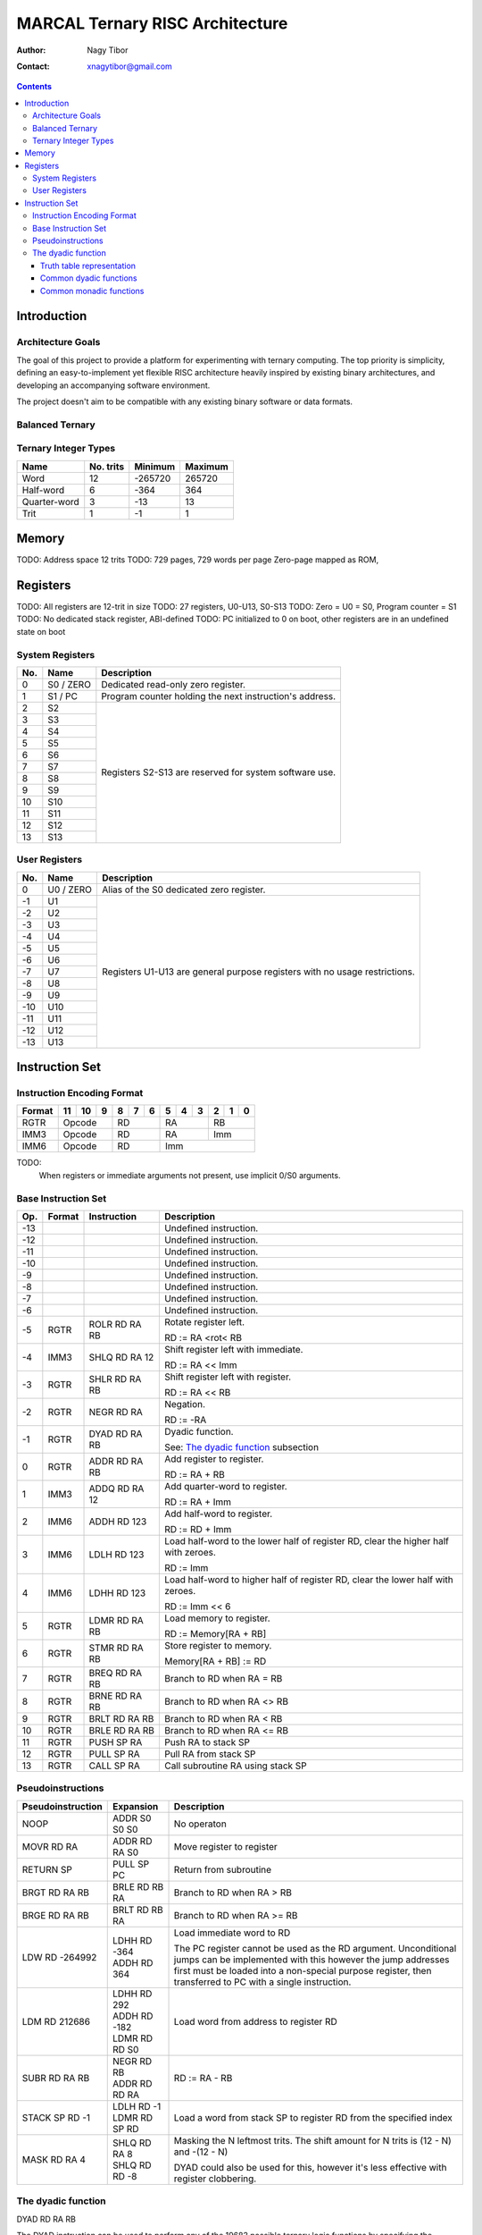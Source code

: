 ================================
MARCAL Ternary RISC Architecture
================================

:Author: Nagy Tibor
:Contact: xnagytibor@gmail.com

.. contents::

Introduction
============

Architecture Goals
------------------

The goal of this project to provide a platform for experimenting with ternary
computing. The top priority is simplicity, defining an easy-to-implement yet
flexible RISC architecture heavily inspired by existing binary architectures,
and developing an accompanying software environment.

The project doesn't aim to be compatible with any existing binary software or
data formats.

Balanced Ternary
----------------

Ternary Integer Types
---------------------

+--------------+-----------+-----------+-----------+
| Name         | No. trits | Minimum   | Maximum   |
+==============+===========+===========+===========+
| Word         |        12 |   -265720 |    265720 |
+--------------+-----------+-----------+-----------+
| Half-word    |         6 |      -364 |       364 |
+--------------+-----------+-----------+-----------+
| Quarter-word |         3 |       -13 |        13 |
+--------------+-----------+-----------+-----------+
| Trit         |         1 |        -1 |         1 |
+--------------+-----------+-----------+-----------+

Memory
======

TODO: Address space 12 trits
TODO: 729 pages, 729 words per page
Zero-page mapped as ROM,

Registers
=========

TODO: All registers are 12-trit in size
TODO: 27 registers, U0-U13, S0-S13
TODO: Zero = U0 = S0, Program counter = S1
TODO: No dedicated stack register, ABI-defined
TODO: PC initialized to 0 on boot, other registers are in an undefined state on boot

System Registers
----------------

+-----+-----------+--------------------------------+
| No. | Name      | Description                    |
+=====+===========+================================+
|   0 | S0 / ZERO | Dedicated read-only zero       |
|     |           | register.                      |
+-----+-----------+--------------------------------+
|   1 | S1 / PC   | Program counter holding the    |
|     |           | next instruction's address.    |
+-----+-----------+--------------------------------+
|   2 | S2        | Registers S2-S13 are reserved  |
+-----+-----------+ for system software use.       |
|   3 | S3        |                                |
+-----+-----------+                                |
|   4 | S4        |                                |
+-----+-----------+                                |
|   5 | S5        |                                |
+-----+-----------+                                |
|   6 | S6        |                                |
+-----+-----------+                                |
|   7 | S7        |                                |
+-----+-----------+                                |
|   8 | S8        |                                |
+-----+-----------+                                |
|   9 | S9        |                                |
+-----+-----------+                                |
|  10 | S10       |                                |
+-----+-----------+                                |
|  11 | S11       |                                |
+-----+-----------+                                |
|  12 | S12       |                                |
+-----+-----------+                                |
|  13 | S13       |                                |
+-----+-----------+--------------------------------+

User Registers
--------------

+-----+-----------+--------------------------------+
| No. | Name      | Description                    |
+=====+===========+================================+
|   0 | U0 / ZERO | Alias of the S0 dedicated zero |
|     |           | register.                      |
+-----+-----------+--------------------------------+
|  -1 | U1        | Registers U1-U13 are general   |
+-----+-----------+ purpose registers with         |
|  -2 | U2        | no usage restrictions.         |
+-----+-----------+                                |
|  -3 | U3        |                                |
+-----+-----------+                                |
|  -4 | U4        |                                |
+-----+-----------+                                |
|  -5 | U5        |                                |
+-----+-----------+                                |
|  -6 | U6        |                                |
+-----+-----------+                                |
|  -7 | U7        |                                |
+-----+-----------+                                |
|  -8 | U8        |                                |
+-----+-----------+                                |
|  -9 | U9        |                                |
+-----+-----------+                                |
| -10 | U10       |                                |
+-----+-----------+                                |
| -11 | U11       |                                |
+-----+-----------+                                |
| -12 | U12       |                                |
+-----+-----------+                                |
| -13 | U13       |                                |
+-----+-----------+--------------------------------+

Instruction Set
===============

Instruction Encoding Format
---------------------------

+------------------+----+----+----+----+----+----+----+----+----+----+----+----+
| Format           | 11 | 10 |  9 |  8 |  7 |  6 |  5 |  4 |  3 |  2 |  1 |  0 |
+==================+====+====+====+====+====+====+====+====+====+====+====+====+
| RGTR             | Opcode       | RD           | RA           | RB           |
+------------------+--------------+--------------+--------------+--------------+
| IMM3             | Opcode       | RD           | RA           | Imm          |
+------------------+--------------+--------------+--------------+--------------+
| IMM6             | Opcode       | RD           | Imm                         |
+------------------+--------------+--------------+-----------------------------+

TODO:
  When registers or immediate arguments not present, use implicit 0/S0 arguments.

Base Instruction Set
--------------------

+-----+--------+-------------------+-------------------------------------------+
| Op. | Format | Instruction       | Description                               |
+=====+========+===================+===========================================+
| -13 |        |                   | Undefined instruction.                    |
+-----+--------+-------------------+-------------------------------------------+
| -12 |        |                   | Undefined instruction.                    |
+-----+--------+-------------------+-------------------------------------------+
| -11 |        |                   | Undefined instruction.                    |
+-----+--------+-------------------+-------------------------------------------+
| -10 |        |                   | Undefined instruction.                    |
+-----+--------+-------------------+-------------------------------------------+
|  -9 |        |                   | Undefined instruction.                    |
+-----+--------+-------------------+-------------------------------------------+
|  -8 |        |                   | Undefined instruction.                    |
+-----+--------+-------------------+-------------------------------------------+
|  -7 |        |                   | Undefined instruction.                    |
+-----+--------+-------------------+-------------------------------------------+
|  -6 |        |                   | Undefined instruction.                    |
+-----+--------+-------------------+-------------------------------------------+
|  -5 | RGTR   | ROLR RD RA RB     | Rotate register left.                     |
|     |        |                   |                                           |
|     |        |                   | RD := RA <rot< RB                         |
+-----+--------+-------------------+-------------------------------------------+
|  -4 | IMM3   | SHLQ RD RA 12     | Shift register left with immediate.       |
|     |        |                   |                                           |
|     |        |                   | RD := RA << Imm                           |
+-----+--------+-------------------+-------------------------------------------+
|  -3 | RGTR   | SHLR RD RA RB     | Shift register left with register.        |
|     |        |                   |                                           |
|     |        |                   | RD := RA << RB                            |
+-----+--------+-------------------+-------------------------------------------+
|  -2 | RGTR   | NEGR RD RA        | Negation.                                 |
|     |        |                   |                                           |
|     |        |                   | RD := -RA                                 |
+-----+--------+-------------------+-------------------------------------------+
|  -1 | RGTR   | DYAD RD RA RB     | Dyadic function.                          |
|     |        |                   |                                           |
|     |        |                   | See: `The dyadic function`_ subsection    |
+-----+--------+-------------------+-------------------------------------------+
|   0 | RGTR   | ADDR RD RA RB     | Add register to register.                 |
|     |        |                   |                                           |
|     |        |                   | RD := RA + RB                             |
+-----+--------+-------------------+-------------------------------------------+
|   1 | IMM3   | ADDQ RD RA 12     | Add quarter-word to register.             |
|     |        |                   |                                           |
|     |        |                   | RD := RA + Imm                            |
+-----+--------+-------------------+-------------------------------------------+
|   2 | IMM6   | ADDH RD 123       | Add half-word to register.                |
|     |        |                   |                                           |
|     |        |                   | RD := RD + Imm                            |
+-----+--------+-------------------+-------------------------------------------+
|   3 | IMM6   | LDLH RD 123       | Load half-word to the lower half of       |
|     |        |                   | register RD, clear the higher half with   |
|     |        |                   | zeroes.                                   |
|     |        |                   |                                           |
|     |        |                   | RD := Imm                                 |
+-----+--------+-------------------+-------------------------------------------+
|   4 | IMM6   | LDHH RD 123       | Load half-word to higher half of          |
|     |        |                   | register RD, clear the lower half with    |
|     |        |                   | zeroes.                                   |
|     |        |                   |                                           |
|     |        |                   | RD := Imm << 6                            |
+-----+--------+-------------------+-------------------------------------------+
|   5 | RGTR   | LDMR RD RA RB     | Load memory to register.                  |
|     |        |                   |                                           |
|     |        |                   | RD := Memory[RA + RB]                     |
+-----+--------+-------------------+-------------------------------------------+
|   6 | RGTR   | STMR RD RA RB     | Store register to memory.                 |
|     |        |                   |                                           |
|     |        |                   | Memory[RA + RB] := RD                     |
+-----+--------+-------------------+-------------------------------------------+
|   7 | RGTR   | BREQ RD RA RB     | Branch to RD when RA = RB                 |
+-----+--------+-------------------+-------------------------------------------+
|   8 | RGTR   | BRNE RD RA RB     | Branch to RD when RA <> RB                |
+-----+--------+-------------------+-------------------------------------------+
|   9 | RGTR   | BRLT RD RA RB     | Branch to RD when RA < RB                 |
+-----+--------+-------------------+-------------------------------------------+
|  10 | RGTR   | BRLE RD RA RB     | Branch to RD when RA <= RB                |
+-----+--------+-------------------+-------------------------------------------+
|  11 | RGTR   | PUSH SP RA        | Push RA to stack SP                       |
+-----+--------+-------------------+-------------------------------------------+
|  12 | RGTR   | PULL SP RA        | Pull RA from stack SP                     |
+-----+--------+-------------------+-------------------------------------------+
|  13 | RGTR   | CALL SP RA        | Call subroutine RA using stack SP         |
+-----+--------+-------------------+-------------------------------------------+

Pseudoinstructions
------------------

+-------------------+-------------------+--------------------------------------+
| Pseudoinstruction | Expansion         | Description                          |
+===================+===================+======================================+
| NOOP              || ADDR S0 S0 S0    | No operaton                          |
+-------------------+-------------------+--------------------------------------+
| MOVR RD RA        || ADDR RD RA S0    | Move register to register            |
+-------------------+-------------------+--------------------------------------+
| RETURN SP         || PULL SP PC       | Return from subroutine               |
+-------------------+-------------------+--------------------------------------+
| BRGT RD RA RB     || BRLE RD RB RA    | Branch to RD when RA > RB            |
+-------------------+-------------------+--------------------------------------+
| BRGE RD RA RB     || BRLT RD RB RA    | Branch to RD when RA >= RB           |
+-------------------+-------------------+--------------------------------------+
| LDW RD -264992    || LDHH RD -364     | Load immediate word to RD            |
|                   || ADDH RD 364      |                                      |
|                   |                   | The PC register cannot be used as    |
|                   |                   | the RD argument. Unconditional jumps |
|                   |                   | can be implemented with this however |
|                   |                   | the jump addresses first must be     |
|                   |                   | loaded into a non-special purpose    |
|                   |                   | register, then transferred to PC     |
|                   |                   | with a single instruction.           |
+-------------------+-------------------+--------------------------------------+
| LDM RD 212686     || LDHH RD 292      | Load word from address to            |
|                   || ADDH RD -182     | register RD                          |
|                   || LDMR RD RD S0    |                                      |
+-------------------+-------------------+--------------------------------------+
| SUBR RD RA RB     || NEGR RD RB       | RD := RA - RB                        |
|                   || ADDR RD RD RA    |                                      |
+-------------------+-------------------+--------------------------------------+
| STACK SP RD -1    || LDLH RD -1       | Load a word from stack SP            |
|                   || LDMR RD SP RD    | to register RD from the              |
|                   |                   | specified index                      |
+-------------------+-------------------+--------------------------------------+
| MASK RD RA 4      || SHLQ RD RA 8     | Masking the N leftmost trits.        |
|                   || SHLQ RD RD -8    | The shift amount for N trits is      |
|                   |                   | (12 - N) and -(12 - N)               |
|                   |                   |                                      |
|                   |                   | DYAD could also be used for this,    |
|                   |                   | however it's less effective with     |
|                   |                   | register clobbering.                 |
+-------------------+-------------------+--------------------------------------+

The dyadic function
-------------------

DYAD RD RA RB

The DYAD instruction can be used to perform any of the 19683 possible
ternary logic functions by specifying the operations' truth table in the RD
register. Upon execution the truth table specified in RD is overwritten by
the result of the operation.


Truth table representation
..........................

+---------+--------------+
|         |      RB      |
|         +----+----+----+
|         || - || 0 || + |
+----+----+----+----+----+
|    || - || A || B || C |
|    +----+----+----+----+
| RA || 0 || D || E || F |
|    +----+----+----+----+
|    || + || G || H || I |
+----+----+----+----+----+

Truth table value := [000IHGFEDCBA]

The top three trits of the truth table value are always 0.

Common dyadic functions
.......................

+-------------------+-------------------+--------------------------------------+
| Truth table value | Usage             | Description                          |
+===================+===================+======================================+
|              5792 || LDHH RD 8        | Logical AND                          |
|                   || ADDH RD -40      |                                      |
|                   || DYAD RD RA RB    |                                      |
+-------------------+-------------------+--------------------------------------+
|             -5792 || LDHH RD -8       | Logical NAND                         |
|                   || ADDH RD 40       |                                      |
|                   || DYAD RD RA RB    |                                      |
+-------------------+-------------------+--------------------------------------+
|              9728 || LDHH RD 13       | Logical OR                           |
|                   || ADDH RD 251      |                                      |
|                   || DYAD RD RA RB    |                                      |
+-------------------+-------------------+--------------------------------------+
|             -9728 || LDHH RD -13      | Logical NOR                          |
|                   || ADDH RD -251     |                                      |
|                   || DYAD RD RA RB    |                                      |
+-------------------+-------------------+--------------------------------------+
|             -5824 || LDHH RD -8       | Logical XOR                          |
|                   || ADDH RD 8        |                                      |
|                   || DYAD RD RA RB    |                                      |
+-------------------+-------------------+--------------------------------------+
|              5824 || LDHH RD 8        | Logical XNOR / Multiplication        |
|                   || ADDH RD -8       |                                      |
|                   || DYAD RD RA RB    |                                      |
+-------------------+-------------------+--------------------------------------+
|              3445 || LDHH RD 5        | Equality                             |
|                   || ADDH RD -200     |                                      |
|                   || DYAD RD RA RB    |                                      |
+-------------------+-------------------+--------------------------------------+
|             -3445 || LDHH RD -5       | Inequality                           |
|                   || ADDH RD 200      |                                      |
|                   || DYAD RD RA RB    |                                      |
+-------------------+-------------------+--------------------------------------+
|             -9331 || LDHH RD -13      | Less than                            |
|                   || ADDH RD 146      |                                      |
|                   || DYAD RD RA RB    |                                      |
+-------------------+-------------------+--------------------------------------+
|              3955 || LDHH RD 5        | Less than or equals                  |
|                   || ADDH RD 310      |                                      |
|                   || DYAD RD RA RB    |                                      |
+-------------------+-------------------+--------------------------------------+
|             -3955 || LDHH RD -5       | Greater than                         |
|                   || ADDH RD -310     |                                      |
|                   || DYAD RD RA RB    |                                      |
+-------------------+-------------------+--------------------------------------+
|              9331 || LDHH RD 13       | Greater than or equals               |
|                   || ADDH RD -146     |                                      |
|                   || DYAD RD RA RB    |                                      |
+-------------------+-------------------+--------------------------------------+
|              6560 || LDHH RD 9        | Consensus                            |
|                   || ADDH RD -1       |                                      |
|                   || DYAD RD RA RB    |                                      |
+-------------------+-------------------+--------------------------------------+
|              8960 || LDHH RD 12       | Accept anything                      |
|                   || ADDH RD 212      |                                      |
|                   || DYAD RD RA RB    |                                      |
+-------------------+-------------------+--------------------------------------+
|              6088 || LDHH RD 8        | Kleene implication                   |
|                   || ADDH RD 256      |                                      |
|                   || DYAD RD RA RB    |                                      |
+-------------------+-------------------+--------------------------------------+
|              6169 || LDHH RD 8        | Lukasiewicz implication              |
|                   || ADDH RD 337      |                                      |
|                   || DYAD RD RA RB    |                                      |
+-------------------+-------------------+--------------------------------------+

Common monadic functions
........................

Monadic functions can also be performed with DYAD by setting the second operand
register to ZERO.

+-------------------+-------------------+--------------------------------------+
| Truth table value | Usage             | Description                          |
+===================+===================+======================================+
|             -2184 || LDHH RD -3       | Inversion                            |
|                   || ADDH RD 3        |                                      |
|                   || DYAD RD RA ZERO  |                                      |
+-------------------+-------------------+--------------------------------------+
|             -2265 || LDHH RD -3       | Negative threshold inversion         |
|                   || ADDH RD -78      |                                      |
|                   || DYAD RD RA ZERO  |                                      |
+-------------------+-------------------+--------------------------------------+
|             -2103 || LDHH RD -3       | Positive threshold inversion         |
|                   || ADDH RD 84       |                                      |
|                   || DYAD RD RA ZERO  |                                      |
+-------------------+-------------------+--------------------------------------+
|             -2106 || LDHH RD -3       | Increment                            |
|                   || ADDH RD 81       |                                      |
|                   || DYAD RD RA ZERO  |                                      |
+-------------------+-------------------+--------------------------------------+
|               -78 || LDHH RD 0        | Decrement                            |
|                   || ADDH RD -78      |                                      |
|                   || DYAD RD RA ZERO  |                                      |
+-------------------+-------------------+--------------------------------------+
|             -2265 || LDHH RD -3       | Is false?                            |
|                   || ADDH RD -78      |                                      |
|                   || DYAD RD RA ZERO  |                                      |
+-------------------+-------------------+--------------------------------------+
|             -2109 || LDHH RD -3       | Is unknown?                          |
|                   || ADDH RD 78       |                                      |
|                   || DYAD RD RA ZERO  |                                      |
+-------------------+-------------------+--------------------------------------+
|              2103 || LDHH RD 3        | Is true?                             |
|                   || ADDH RD -84      |                                      |
|                   || DYAD RD RA ZERO  |                                      |
+-------------------+-------------------+--------------------------------------+
|                -3 || LDHH RD 0        | Clamp down                           |
|                   || ADDH RD -3       |                                      |
|                   || DYAD RD RA ZERO  |                                      |
+-------------------+-------------------+--------------------------------------+
|              2187 || LDHH RD 3        | Clamp up                             |
|                   || ADDH RD 0        |                                      |
|                   || DYAD RD RA ZERO  |                                      |
+-------------------+-------------------+--------------------------------------+


Shift/Rotate:
  Operates in a +12 .. -12 range
  Outside it has an undefined behaviour

TODO:
  Integer overflow -> undefined
